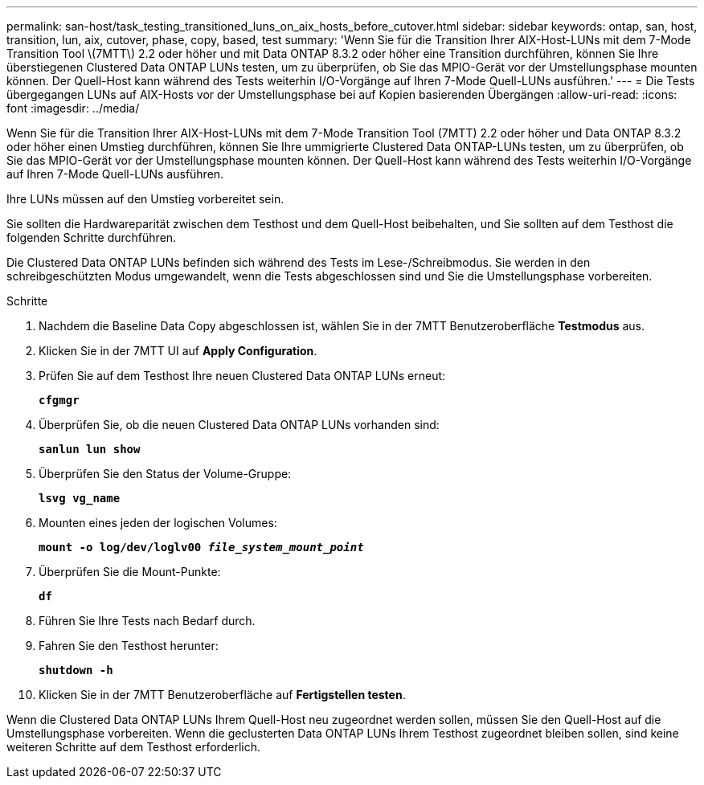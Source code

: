 ---
permalink: san-host/task_testing_transitioned_luns_on_aix_hosts_before_cutover.html 
sidebar: sidebar 
keywords: ontap, san, host, transition, lun, aix, cutover, phase, copy, based, test 
summary: 'Wenn Sie für die Transition Ihrer AIX-Host-LUNs mit dem 7-Mode Transition Tool \(7MTT\) 2.2 oder höher und mit Data ONTAP 8.3.2 oder höher eine Transition durchführen, können Sie Ihre überstiegenen Clustered Data ONTAP LUNs testen, um zu überprüfen, ob Sie das MPIO-Gerät vor der Umstellungsphase mounten können. Der Quell-Host kann während des Tests weiterhin I/O-Vorgänge auf Ihren 7-Mode Quell-LUNs ausführen.' 
---
= Die Tests übergegangen LUNs auf AIX-Hosts vor der Umstellungsphase bei auf Kopien basierenden Übergängen
:allow-uri-read: 
:icons: font
:imagesdir: ../media/


[role="lead"]
Wenn Sie für die Transition Ihrer AIX-Host-LUNs mit dem 7-Mode Transition Tool (7MTT) 2.2 oder höher und Data ONTAP 8.3.2 oder höher einen Umstieg durchführen, können Sie Ihre ummigrierte Clustered Data ONTAP-LUNs testen, um zu überprüfen, ob Sie das MPIO-Gerät vor der Umstellungsphase mounten können. Der Quell-Host kann während des Tests weiterhin I/O-Vorgänge auf Ihren 7-Mode Quell-LUNs ausführen.

Ihre LUNs müssen auf den Umstieg vorbereitet sein.

Sie sollten die Hardwareparität zwischen dem Testhost und dem Quell-Host beibehalten, und Sie sollten auf dem Testhost die folgenden Schritte durchführen.

Die Clustered Data ONTAP LUNs befinden sich während des Tests im Lese-/Schreibmodus. Sie werden in den schreibgeschützten Modus umgewandelt, wenn die Tests abgeschlossen sind und Sie die Umstellungsphase vorbereiten.

.Schritte
. Nachdem die Baseline Data Copy abgeschlossen ist, wählen Sie in der 7MTT Benutzeroberfläche *Testmodus* aus.
. Klicken Sie in der 7MTT UI auf *Apply Configuration*.
. Prüfen Sie auf dem Testhost Ihre neuen Clustered Data ONTAP LUNs erneut:
+
`*cfgmgr*`

. Überprüfen Sie, ob die neuen Clustered Data ONTAP LUNs vorhanden sind:
+
`*sanlun lun show*`

. Überprüfen Sie den Status der Volume-Gruppe:
+
`*lsvg vg_name*`

. Mounten eines jeden der logischen Volumes:
+
`*mount -o log/dev/loglv00 _file_system_mount_point_*`

. Überprüfen Sie die Mount-Punkte:
+
`*df*`

. Führen Sie Ihre Tests nach Bedarf durch.
. Fahren Sie den Testhost herunter:
+
`*shutdown -h*`

. Klicken Sie in der 7MTT Benutzeroberfläche auf *Fertigstellen testen*.


Wenn die Clustered Data ONTAP LUNs Ihrem Quell-Host neu zugeordnet werden sollen, müssen Sie den Quell-Host auf die Umstellungsphase vorbereiten. Wenn die geclusterten Data ONTAP LUNs Ihrem Testhost zugeordnet bleiben sollen, sind keine weiteren Schritte auf dem Testhost erforderlich.
